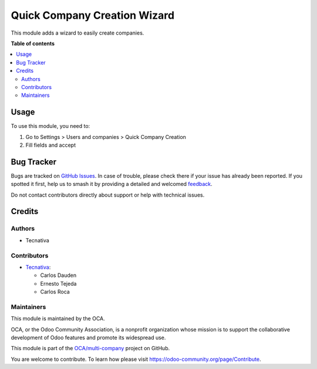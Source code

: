 =============================
Quick Company Creation Wizard
=============================

.. 
   !!!!!!!!!!!!!!!!!!!!!!!!!!!!!!!!!!!!!!!!!!!!!!!!!!!!
   !! This file is generated by oca-gen-addon-readme !!
   !! changes will be overwritten.                   !!
   !!!!!!!!!!!!!!!!!!!!!!!!!!!!!!!!!!!!!!!!!!!!!!!!!!!!
   !! source digest: sha256:45be254e343cc84de73abb2985bffaca034e2813c29a2c2ff159866db3ead971
   !!!!!!!!!!!!!!!!!!!!!!!!!!!!!!!!!!!!!!!!!!!!!!!!!!!!

.. |badge1| image:: https://img.shields.io/badge/maturity-Beta-yellow.png
    :target: https://odoo-community.org/page/development-status
    :alt: Beta
.. |badge2| image:: https://img.shields.io/badge/licence-AGPL--3-blue.png
    :target: http://www.gnu.org/licenses/agpl-3.0-standalone.html
    :alt: License: AGPL-3
.. |badge3| image:: https://img.shields.io/badge/github-OCA%2Fmulti--company-lightgray.png?logo=github
    :target: https://github.com/OCA/multi-company/tree/15.0/account_multicompany_easy_creation
    :alt: OCA/multi-company
.. |badge4| image:: https://img.shields.io/badge/weblate-Translate%20me-F47D42.png
    :target: https://translation.odoo-community.org/projects/multi-company-15-0/multi-company-15-0-account_multicompany_easy_creation
    :alt: Translate me on Weblate
.. |badge5| image:: https://img.shields.io/badge/runboat-Try%20me-875A7B.png
    :target: https://runboat.odoo-community.org/builds?repo=OCA/multi-company&target_branch=15.0
    :alt: Try me on Runboat

|badge1| |badge2| |badge3| |badge4| |badge5|

This module adds a wizard to easily create companies.

**Table of contents**

.. contents::
   :local:

Usage
=====

To use this module, you need to:

#. Go to Settings > Users and companies > Quick Company Creation
#. Fill fields and accept

Bug Tracker
===========

Bugs are tracked on `GitHub Issues <https://github.com/OCA/multi-company/issues>`_.
In case of trouble, please check there if your issue has already been reported.
If you spotted it first, help us to smash it by providing a detailed and welcomed
`feedback <https://github.com/OCA/multi-company/issues/new?body=module:%20account_multicompany_easy_creation%0Aversion:%2015.0%0A%0A**Steps%20to%20reproduce**%0A-%20...%0A%0A**Current%20behavior**%0A%0A**Expected%20behavior**>`_.

Do not contact contributors directly about support or help with technical issues.

Credits
=======

Authors
~~~~~~~

* Tecnativa

Contributors
~~~~~~~~~~~~

* `Tecnativa <https://www.tecnativa.com>`_:

  * Carlos Dauden
  * Ernesto Tejeda
  * Carlos Roca

Maintainers
~~~~~~~~~~~

This module is maintained by the OCA.

.. image:: https://odoo-community.org/logo.png
   :alt: Odoo Community Association
   :target: https://odoo-community.org

OCA, or the Odoo Community Association, is a nonprofit organization whose
mission is to support the collaborative development of Odoo features and
promote its widespread use.

This module is part of the `OCA/multi-company <https://github.com/OCA/multi-company/tree/15.0/account_multicompany_easy_creation>`_ project on GitHub.

You are welcome to contribute. To learn how please visit https://odoo-community.org/page/Contribute.
